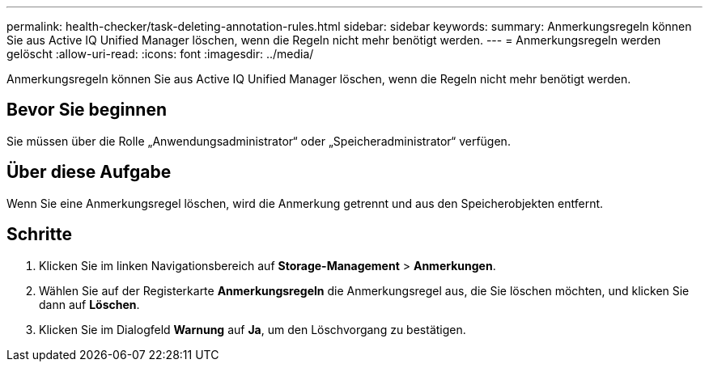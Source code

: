 ---
permalink: health-checker/task-deleting-annotation-rules.html 
sidebar: sidebar 
keywords:  
summary: Anmerkungsregeln können Sie aus Active IQ Unified Manager löschen, wenn die Regeln nicht mehr benötigt werden. 
---
= Anmerkungsregeln werden gelöscht
:allow-uri-read: 
:icons: font
:imagesdir: ../media/


[role="lead"]
Anmerkungsregeln können Sie aus Active IQ Unified Manager löschen, wenn die Regeln nicht mehr benötigt werden.



== Bevor Sie beginnen

Sie müssen über die Rolle „Anwendungsadministrator“ oder „Speicheradministrator“ verfügen.



== Über diese Aufgabe

Wenn Sie eine Anmerkungsregel löschen, wird die Anmerkung getrennt und aus den Speicherobjekten entfernt.



== Schritte

. Klicken Sie im linken Navigationsbereich auf *Storage-Management* > *Anmerkungen*.
. Wählen Sie auf der Registerkarte *Anmerkungsregeln* die Anmerkungsregel aus, die Sie löschen möchten, und klicken Sie dann auf *Löschen*.
. Klicken Sie im Dialogfeld *Warnung* auf *Ja*, um den Löschvorgang zu bestätigen.

